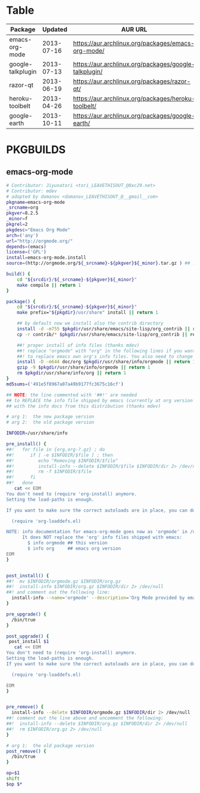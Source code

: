 * Table
| Package           |    Updated | AUR URL                                               |
|-------------------+------------+-------------------------------------------------------|
| emacs-org-mode    | 2013-07-16 | https://aur.archlinux.org/packages/emacs-org-mode/    |
| google-talkplugin | 2013-07-13 | https://aur.archlinux.org/packages/google-talkplugin/ |
| razor-qt          | 2013-06-19 | https://aur.archlinux.org/packages/razor-qt/          |
| heroku-toolbelt   | 2013-04-26 | https://aur.archlinux.org/packages/heroku-toolbelt/   |
| google-earth      | 2013-10-11 | https://aur.archlinux.org/packages/google-earth/      |
* PKGBUILDS
** emacs-org-mode
   #+BEGIN_SRC sh :tangle emacs-org-mode/PKGBUILD :padline no
     # Contributor: Jiyunatori <tori_LEAVETHISOUT_@0xc29.net>
     # Contributor: mdev
     # adopted by domanov <domanov_LEAVETHISOUT_@__gmail__com>
     pkgname=emacs-org-mode
     _srcname=org
     pkgver=8.2.5
     _minor=f
     pkgrel=2
     pkgdesc="Emacs Org Mode"
     arch=('any')
     url="http://orgmode.org/"
     depends=(emacs)
     license=('GPL')
     install=emacs-org-mode.install
     source=(http://orgmode.org/${_srcname}-${pkgver}${_minor}.tar.gz ) ## .tar.gz)
     
     build() {
         cd "${srcdir}/${_srcname}-${pkgver}${_minor}"
         make compile || return 1
     }
     
     package() {
         cd "${srcdir}/${_srcname}-${pkgver}${_minor}"
         make prefix="${pkgdir}/usr/share" install || return 1
     
         ## by default now we install also the contrib directory
         install -d -m755 $pkgdir/usr/share/emacs/site-lisp/org_contrib || return 1
         cp -r contrib/* $pkgdir/usr/share/emacs/site-lisp/org_contrib || return 1
     
         ##! proper install of info files (thanks mdev)
         ##! replace "orgmode" with "org" in the following lines if you want 
         ##! to replace emacs own org's info files. You also need to change the .install.
         install -D -m644 doc/org $pkgdir/usr/share/info/orgmode || return 1
         gzip -9 $pkgdir/usr/share/info/orgmode || return 1
         rm $pkgdir/usr/share/info/org || return 1
     }
     md5sums=('491e5f8967a07a49b9177fc3675c16cf')
   #+END_SRC
   #+BEGIN_SRC sh :tangle emacs-org-mode/emacs-org-mode.install
     ## NOTE: the line commented with '##!' are needed 
     ## to REPLACE the info file shipped by emacs (currently at org version 7.8.11)
     ## with the info docs from this distribution (thanks mdev)
     
     # arg 1:  the new package version
     # arg 2:  the old package version
     
     INFODIR=/usr/share/info
     
     pre_install() {
     ##!   for file in {org,org-?.gz} ; do
     ##!      if [ -e $INFODIR/$file ] ; then
     ##!         echo "Removing $INFODIR/$file"
     ##!         install-info --delete $INFODIR/$file $INFODIR/dir 2> /dev/null
     ##!         rm -f $INFODIR/$file
     ##!      fi
     ##!   done
        cat << EOM
     You don't need to (require 'org-install) anymore.
     Setting the load-paths is enough.
     
     If you want to make sure the correct autoloads are in place, you can do:
     
       (require 'org-loaddefs.el)
     
     NOTE: info documentation for emacs-org-mode goes now as 'orgmode' in /usr/share/info,
           It does NOT replace the 'org' info files shipped with emacs:
             $ info orgmode ## this version 
             $ info org     ## emacs org version
     EOM
     }
     
     
     post_install() {
     ##!  mv $INFODIR/orgmode.gz $INFODIR/org.gz
     ##!  install-info $INFODIR/org.gz $INFODIR/dir 2> /dev/null 
     ##! and comment out the following line:
       install-info --name='orgmode' --description='Org Mode provided by emacs-org-mode (AUR)' $INFODIR/orgmode.gz $INFODIR/dir 2> /dev/null
     }
     
     pre_upgrade() {
       /bin/true
     }
     
     post_upgrade() {
      post_install $1
        cat << EOM
     You don't need to (require 'org-install) anymore.
     Setting the load-paths is enough.
     If you want to make sure the correct autoloads are in place, you can do:
     
       (require 'org-loaddefs.el)
     
     EOM
     }
     
     
     pre_remove() {
       install-info --delete $INFODIR/orgmode.gz $INFODIR/dir 2> /dev/null
     ##! comment out the line above and uncomment the following:
     ##!  install-info --delete $INFODIR/org.gz $INFODIR/dir 2> /dev/null
     ##!  rm $INFODIR/org.gz 2> /dev/null
     }
     
     # arg 1:  the old package version
     post_remove() {
       /bin/true
     }
     
     op=$1
     shift
     $op $*
     
   #+END_SRC
